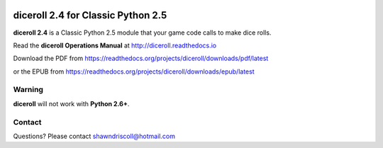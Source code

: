 .. image:: docs/source/python_classic_2_5_tag.png
    :target: https://www.python.org/download/releases/2.5.4/
    
.. image:: docs/source/release_v2_4_3b_tag.png
    :target: https://readthedocs.org/projects/diceroll/downloads/pdf/latest
    
.. image:: https://readthedocs.org/projects/diceroll/badge/?version=latest
    :target: http://diceroll.readthedocs.io/en/latest/?badge=latest
    :alt: Doc Status


.. figure:: docs/source/diceroll_manual_cover_pdf_art.png

**diceroll 2.4 for Classic Python 2.5**
=======================================

**diceroll 2.4** is a Classic Python 2.5 module that your game code calls to make dice rolls.

Read the **diceroll Operations Manual** at http://diceroll.readthedocs.io

Download the PDF from https://readthedocs.org/projects/diceroll/downloads/pdf/latest

or the EPUB from https://readthedocs.org/projects/diceroll/downloads/epub/latest

.. image:: docs/source/video.png
    :target: https://www.youtube.com/watch?v=xuyfLJbdDso

Warning
-------

**diceroll** will not work with **Python 2.6+**.

Contact
-------
Questions? Please contact shawndriscoll@hotmail.com
